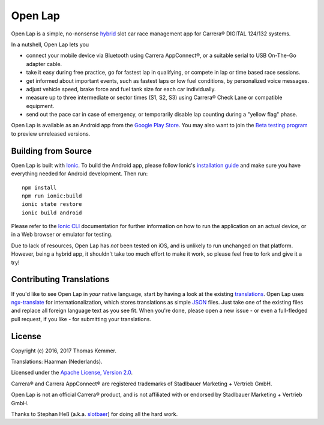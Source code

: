 Open Lap
========================================================================

Open Lap is a simple, no-nonsense hybrid_ slot car race management app
for Carrera® DIGITAL 124/132 systems.

In a nutshell, Open Lap lets you

- connect your mobile device via Bluetooth using Carrera AppConnect®,
  or a suitable serial to USB On-The-Go adapter cable.
- take it easy during free practice, go for fastest lap in qualifying,
  or compete in lap or time based race sessions.
- get informed about important events, such as fastest laps or low
  fuel conditions, by personalized voice messages.
- adjust vehicle speed, brake force and fuel tank size for each car
  individually.
- measure up to three intermediate or sector times (S1, S2, S3) using
  Carrera® Check Lane or compatible equipment.
- send out the pace car in case of emergency, or temporarily disable
  lap counting during a "yellow flag" phase.

Open Lap is available as an Android app from the `Google Play Store
<https://play.google.com/store/apps/details?id=at.co.kemmer.openlap>`_.
You may also want to join the `Beta testing program
<https://play.google.com/apps/testing/at.co.kemmer.openlap>`_ to
preview unreleased versions.


Building from Source
------------------------------------------------------------------------

Open Lap is built with `Ionic <http://ionicframework.com/>`_.  To
build the Android app, please follow Ionic's `installation guide
<http://ionicframework.com/docs/intro/installation/>`_ and make sure
you have everything needed for Android development.  Then run::

  npm install
  npm run ionic:build
  ionic state restore
  ionic build android

Please refer to the `Ionic CLI <http://ionicframework.com/docs/cli/>`_
documentation for further information on how to run the application on
an actual device, or in a Web browser or emulator for testing.

Due to lack of resources, Open Lap has *not* been tested on iOS, and
is unlikely to run unchanged on that platform.  However, being a
hybrid app, it shouldn't take too much effort to make it work, so
please feel free to fork and give it a try!


Contributing Translations
------------------------------------------------------------------------

If you'd like to see Open Lap in *your* native language, start by
having a look at the existing `translations <./src/assets/i18n>`_.
Open Lap uses `ngx-translate <http://www.ngx-translate.com/>`_ for
internationalization, which stores translations as simple `JSON
<http://www.json.org/>`_ files.  Just take one of the existing files
and replace all foreign language text as you see fit.  When you're
done, please open a new issue - or even a full-fledged pull request,
if you like - for submitting your translations.


License
------------------------------------------------------------------------

Copyright (c) 2016, 2017 Thomas Kemmer.

Translations: Haarman (Nederlands).

Licensed under the `Apache License, Version 2.0`_.

Carrera® and Carrera AppConnect® are registered trademarks of
Stadlbauer Marketing + Vertrieb GmbH.

Open Lap is not an official Carrera® product, and is not affiliated
with or endorsed by Stadlbauer Marketing + Vertrieb GmbH.

Thanks to Stephan Heß (a.k.a. `slotbaer <http://www.slotbaer.de/>`_)
for doing all the hard work.


.. _hybrid: http://en.wikipedia.org/wiki/HTML5_in_mobile_devices#Hybrid_Mobile_Apps

.. _Apache License, Version 2.0: http://www.apache.org/licenses/LICENSE-2.0
